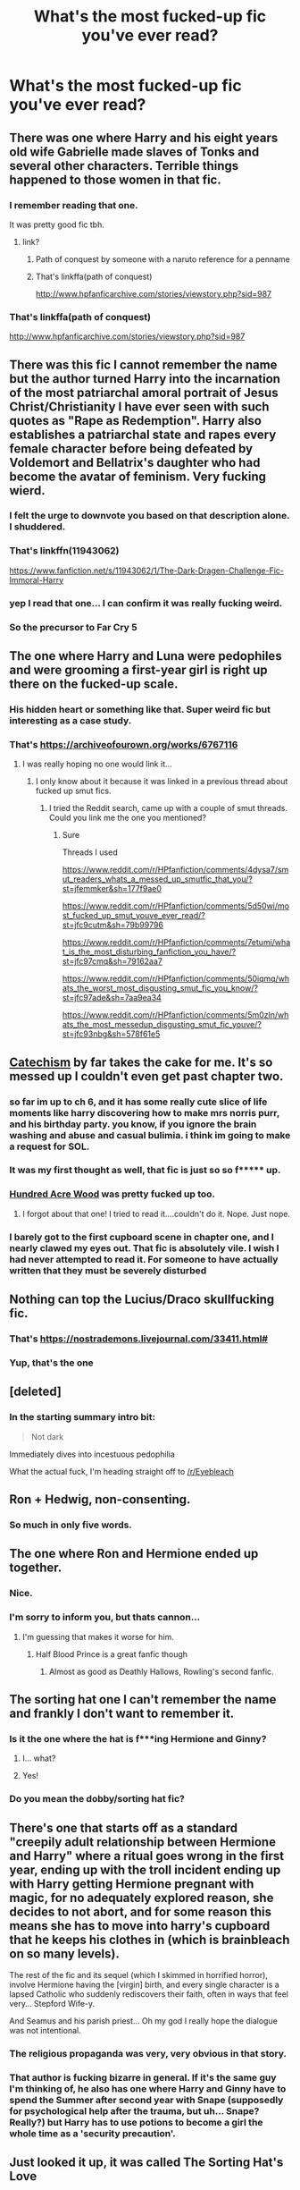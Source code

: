 #+TITLE: What's the most fucked-up fic you've ever read?

* What's the most fucked-up fic you've ever read?
:PROPERTIES:
:Author: Narglesonthebrain
:Score: 27
:DateUnix: 1522279843.0
:DateShort: 2018-Mar-29
:END:

** There was one where Harry and his eight years old wife Gabrielle made slaves of Tonks and several other characters. Terrible things happened to those women in that fic.
:PROPERTIES:
:Author: OilOnCanvasFF
:Score: 40
:DateUnix: 1522280393.0
:DateShort: 2018-Mar-29
:END:

*** I remember reading that one.

It was pretty good fic tbh.
:PROPERTIES:
:Author: Lakas1236547
:Score: 9
:DateUnix: 1522303340.0
:DateShort: 2018-Mar-29
:END:

**** link?
:PROPERTIES:
:Author: UrTwiN
:Score: 3
:DateUnix: 1522304885.0
:DateShort: 2018-Mar-29
:END:

***** Path of conquest by someone with a naruto reference for a penname
:PROPERTIES:
:Author: Faeriniel
:Score: 6
:DateUnix: 1522305174.0
:DateShort: 2018-Mar-29
:END:


***** That's linkffa(path of conquest)

[[http://www.hpfanficarchive.com/stories/viewstory.php?sid=987]]
:PROPERTIES:
:Author: farriem
:Score: 4
:DateUnix: 1522312688.0
:DateShort: 2018-Mar-29
:END:


*** That's linkffa(path of conquest)

[[http://www.hpfanficarchive.com/stories/viewstory.php?sid=987]]
:PROPERTIES:
:Author: farriem
:Score: 2
:DateUnix: 1522311816.0
:DateShort: 2018-Mar-29
:END:


** There was this fic I cannot remember the name but the author turned Harry into the incarnation of the most patriarchal amoral portrait of Jesus Christ/Christianity I have ever seen with such quotes as "Rape as Redemption". Harry also establishes a patriarchal state and rapes every female character before being defeated by Voldemort and Bellatrix's daughter who had become the avatar of feminism. Very fucking wierd.
:PROPERTIES:
:Author: cretsben
:Score: 55
:DateUnix: 1522285587.0
:DateShort: 2018-Mar-29
:END:

*** I felt the urge to downvote you based on that description alone. I shuddered.
:PROPERTIES:
:Score: 20
:DateUnix: 1522320323.0
:DateShort: 2018-Mar-29
:END:


*** That's linkffn(11943062)

[[https://www.fanfiction.net/s/11943062/1/The-Dark-Dragen-Challenge-Fic-Immoral-Harry]]
:PROPERTIES:
:Author: farriem
:Score: 7
:DateUnix: 1522311264.0
:DateShort: 2018-Mar-29
:END:


*** yep I read that one... I can confirm it was really fucking weird.
:PROPERTIES:
:Author: ryboodle
:Score: 4
:DateUnix: 1522335150.0
:DateShort: 2018-Mar-29
:END:


*** So the precursor to Far Cry 5
:PROPERTIES:
:Author: AskMeAboutKtizo
:Score: 6
:DateUnix: 1522332683.0
:DateShort: 2018-Mar-29
:END:


** The one where Harry and Luna were pedophiles and were grooming a first-year girl is right up there on the fucked-up scale.
:PROPERTIES:
:Author: Freshenstein
:Score: 27
:DateUnix: 1522292361.0
:DateShort: 2018-Mar-29
:END:

*** His hidden heart or something like that. Super weird fic but interesting as a case study.
:PROPERTIES:
:Author: Faeriniel
:Score: 4
:DateUnix: 1522305296.0
:DateShort: 2018-Mar-29
:END:


*** That's [[https://archiveofourown.org/works/6767116]]
:PROPERTIES:
:Author: farriem
:Score: 3
:DateUnix: 1522312813.0
:DateShort: 2018-Mar-29
:END:

**** I was really hoping no one would link it...
:PROPERTIES:
:Author: Freshenstein
:Score: 6
:DateUnix: 1522314090.0
:DateShort: 2018-Mar-29
:END:

***** I only know about it because it was linked in a previous thread about fucked up smut fics.
:PROPERTIES:
:Author: farriem
:Score: 8
:DateUnix: 1522314414.0
:DateShort: 2018-Mar-29
:END:

****** I tried the Reddit search, came up with a couple of smut threads. Could you link me the one you mentioned?
:PROPERTIES:
:Author: textposts_only
:Score: 2
:DateUnix: 1522454020.0
:DateShort: 2018-Mar-31
:END:

******* Sure

Threads I used

[[https://www.reddit.com/r/HPfanfiction/comments/4dysa7/smut_readers_whats_a_messed_up_smutfic_that_you/?st=jfemmker&sh=177f9ae0]]

[[https://www.reddit.com/r/HPfanfiction/comments/5d50wi/most_fucked_up_smut_youve_ever_read/?st=jfc9cutm&sh=79b99796]]

[[https://www.reddit.com/r/HPfanfiction/comments/7etumi/what_is_the_most_disturbing_fanfiction_you_have/?st=jfc97cmq&sh=79162aa7]]

[[https://www.reddit.com/r/HPfanfiction/comments/50iqmq/whats_the_worst_most_disgusting_smut_fic_you_know/?st=jfc97ade&sh=7aa9ea34]]

[[https://www.reddit.com/r/HPfanfiction/comments/5m0zln/whats_the_most_messedup_disgusting_smut_fic_youve/?st=jfc93nbg&sh=578f61e5]]
:PROPERTIES:
:Author: farriem
:Score: 1
:DateUnix: 1522455648.0
:DateShort: 2018-Mar-31
:END:


** [[https://www.fanfiction.net/s/2006636/1/Catechism][Catechism]] by far takes the cake for me. It's so messed up I couldn't even get past chapter two.
:PROPERTIES:
:Author: LittleMissPeachy6
:Score: 23
:DateUnix: 1522291950.0
:DateShort: 2018-Mar-29
:END:

*** so far im up to ch 6, and it has some really cute slice of life moments like harry discovering how to make mrs norris purr, and his birthday party. you know, if you ignore the brain washing and abuse and casual bulimia. i think im going to make a request for SOL.
:PROPERTIES:
:Author: terafonne
:Score: 13
:DateUnix: 1522308866.0
:DateShort: 2018-Mar-29
:END:


*** It was my first thought as well, that fic is just so so f***** up.
:PROPERTIES:
:Author: richardjreidii
:Score: 5
:DateUnix: 1522299343.0
:DateShort: 2018-Mar-29
:END:


*** [[https://m.fanfiction.net/s/4115878/1/The-Hundred-Acre-Wood][Hundred Acre Wood]] was pretty fucked up too.
:PROPERTIES:
:Score: 5
:DateUnix: 1522303868.0
:DateShort: 2018-Mar-29
:END:

**** I forgot about that one! I tried to read it....couldn't do it. Nope. Just nope.
:PROPERTIES:
:Author: LittleMissPeachy6
:Score: 1
:DateUnix: 1522346399.0
:DateShort: 2018-Mar-29
:END:


*** I barely got to the first cupboard scene in chapter one, and I nearly clawed my eyes out. That fic is absolutely vile. I wish I had never attempted to read it. For someone to have actually written that they must be severely disturbed
:PROPERTIES:
:Author: Duvkav1
:Score: 2
:DateUnix: 1522368481.0
:DateShort: 2018-Mar-30
:END:


** Nothing can top the Lucius/Draco skullfucking fic.
:PROPERTIES:
:Author: ConsultJimMoriarty
:Score: 21
:DateUnix: 1522303758.0
:DateShort: 2018-Mar-29
:END:

*** That's [[https://nostrademons.livejournal.com/33411.html#]]
:PROPERTIES:
:Author: farriem
:Score: 1
:DateUnix: 1522312430.0
:DateShort: 2018-Mar-29
:END:


*** Yup, that's the one
:PROPERTIES:
:Score: 1
:DateUnix: 1522330276.0
:DateShort: 2018-Mar-29
:END:


** [deleted]
:PROPERTIES:
:Score: 11
:DateUnix: 1522287029.0
:DateShort: 2018-Mar-29
:END:

*** In the starting summary intro bit:

#+begin_quote
  Not dark
#+end_quote

Immediately dives into incestuous pedophilia

What the actual fuck, I'm heading straight off to [[/r/Eyebleach]]
:PROPERTIES:
:Author: sicarius0218
:Score: 12
:DateUnix: 1522299787.0
:DateShort: 2018-Mar-29
:END:


** Ron + Hedwig, non-consenting.
:PROPERTIES:
:Author: cccccccff
:Score: 7
:DateUnix: 1522402069.0
:DateShort: 2018-Mar-30
:END:

*** So much in only five words.
:PROPERTIES:
:Author: Ambush
:Score: 6
:DateUnix: 1522409722.0
:DateShort: 2018-Mar-30
:END:


** The one where Ron and Hermione ended up together.
:PROPERTIES:
:Author: emong757
:Score: 70
:DateUnix: 1522284496.0
:DateShort: 2018-Mar-29
:END:

*** Nice.
:PROPERTIES:
:Author: Lakas1236547
:Score: 10
:DateUnix: 1522303383.0
:DateShort: 2018-Mar-29
:END:


*** I'm sorry to inform you, but thats cannon...
:PROPERTIES:
:Author: VulpineKitsune
:Score: 2
:DateUnix: 1522328902.0
:DateShort: 2018-Mar-29
:END:

**** I'm guessing that makes it worse for him.
:PROPERTIES:
:Author: ryboodle
:Score: 4
:DateUnix: 1522335232.0
:DateShort: 2018-Mar-29
:END:

***** Half Blood Prince is a great fanfic though
:PROPERTIES:
:Author: LifeguardLuc
:Score: 14
:DateUnix: 1522337850.0
:DateShort: 2018-Mar-29
:END:

****** Almost as good as Deathly Hallows, Rowling's second fanfic.
:PROPERTIES:
:Author: blandge
:Score: 10
:DateUnix: 1522352697.0
:DateShort: 2018-Mar-30
:END:


** The sorting hat one I can't remember the name and frankly I don't want to remember it.
:PROPERTIES:
:Author: missdisgrace
:Score: 6
:DateUnix: 1522288194.0
:DateShort: 2018-Mar-29
:END:

*** Is it the one where the hat is f***ing Hermione and Ginny?
:PROPERTIES:
:Score: 5
:DateUnix: 1522330316.0
:DateShort: 2018-Mar-29
:END:

**** I... what?
:PROPERTIES:
:Author: heff17
:Score: 6
:DateUnix: 1522351790.0
:DateShort: 2018-Mar-29
:END:


**** Yes!
:PROPERTIES:
:Author: missdisgrace
:Score: 1
:DateUnix: 1522346059.0
:DateShort: 2018-Mar-29
:END:


*** Do you mean the dobby/sorting hat fic?
:PROPERTIES:
:Author: Narglesonthebrain
:Score: 4
:DateUnix: 1522290123.0
:DateShort: 2018-Mar-29
:END:


** There's one that starts off as a standard "creepily adult relationship between Hermione and Harry" where a ritual goes wrong in the first year, ending up with the troll incident ending up with Harry getting Hermione pregnant with magic, for no adequately explored reason, she decides to not abort, and for some reason this means she has to move into harry's cupboard that he keeps his clothes in (which is brainbleach on so many levels).

The rest of the fic and its sequel (which I skimmed in horrified horror), involve Hermione having the [virgin] birth, and every single character is a lapsed Catholic who suddenly rediscovers their faith, often in ways that feel very... Stepford Wife-y.

And Seamus and his parish priest... Oh my god I really hope the dialogue was not intentional.
:PROPERTIES:
:Author: ABZB
:Score: 5
:DateUnix: 1522330482.0
:DateShort: 2018-Mar-29
:END:

*** The religious propaganda was very, very obvious in that story.
:PROPERTIES:
:Author: Starfox5
:Score: 7
:DateUnix: 1522333764.0
:DateShort: 2018-Mar-29
:END:


*** That author is fucking bizarre in general. If it's the same guy I'm thinking of, he also has one where Harry and Ginny have to spend the Summer after second year with Snape (supposedly for psychological help after the trauma, but uh... Snape? Really?) but Harry has to use potions to become a girl the whole time as a 'security precaution'.
:PROPERTIES:
:Author: Hard_Avid_Sir
:Score: 2
:DateUnix: 1522575299.0
:DateShort: 2018-Apr-01
:END:


** Just looked it up, it was called The Sorting Hat's Love
:PROPERTIES:
:Author: missdisgrace
:Score: 4
:DateUnix: 1522290899.0
:DateShort: 2018-Mar-29
:END:


** Harry and Ron swapping their daughters to sleep with them Along with sleeping with their actual daughters and the girls sleeping together
:PROPERTIES:
:Author: Meagan99
:Score: 3
:DateUnix: 1522346462.0
:DateShort: 2018-Mar-29
:END:


** This. [[https://www.hpfanficarchive.com/stories/viewstory.php?sid=1213]]
:PROPERTIES:
:Author: Casey011
:Score: 3
:DateUnix: 1522360760.0
:DateShort: 2018-Mar-30
:END:


** I once read a short story of Harry being raped by Dudley, but as I look through these comments I now know I didn't see jack of the vast possibilities of perversion in fics lol
:PROPERTIES:
:Author: OmenDrals
:Score: 5
:DateUnix: 1522297108.0
:DateShort: 2018-Mar-29
:END:


** Harry is sucked into a portal in the department of mysteries and becomes a ....sex torturing Jedi? It was definitely Star Wars and the force was involved . Not as boundary pushing as other docs mentioned, I just remember being blindsided by it because it was linked on a best ever list and went way darker than the Reddit description led me to expect.
:PROPERTIES:
:Author: estheredna
:Score: 6
:DateUnix: 1522323738.0
:DateShort: 2018-Mar-29
:END:

*** Do you mean linkffn(broken chains by Darth marrs)

Your brief description makes it sound like the first few chapters.
:PROPERTIES:
:Author: KingSouma
:Score: 1
:DateUnix: 1522326494.0
:DateShort: 2018-Mar-29
:END:

**** Yes that's it! The one i read didn't have the rape & torture warning --- this was years ago. I am sure I only read the first few chapters . Mostly because Harry was so not Harry , it seemed more the an OC / Hermione romance .

There's tons of non-con stuff out there , obviously , but there's not much as well written as this one. It was unsettling , for me.
:PROPERTIES:
:Author: estheredna
:Score: 3
:DateUnix: 1522328387.0
:DateShort: 2018-Mar-29
:END:

***** This is actually one I've read several times. I really like the way they handle Harry after the first few chapters and the whys of how he became the way he is.

The first few chapters can be harsh though. No doubt.
:PROPERTIES:
:Author: KingSouma
:Score: 1
:DateUnix: 1522329213.0
:DateShort: 2018-Mar-29
:END:


**** [[http://www.fanfiction.net/s/7718942/1/][*/Broken Chains/*]] by [[https://www.fanfiction.net/u/1229909/Darth-Marrs][/Darth Marrs/]]

#+begin_quote
  When Harry fell through the Veil of Death, that should have been the end of the story. But 40 days later he returned with a power never seen before, and a darkness in him that made both the dark and light fear him. H/HR/LL. Rated M.
#+end_quote

^{/Site/: [[http://www.fanfiction.net/][fanfiction.net]] *|* /Category/: Star Wars + Harry Potter Crossover *|* /Rated/: Fiction M *|* /Chapters/: 38 *|* /Words/: 156,348 *|* /Reviews/: 3,190 *|* /Favs/: 4,639 *|* /Follows/: 2,953 *|* /Updated/: 10/27/2012 *|* /Published/: 1/7/2012 *|* /Status/: Complete *|* /id/: 7718942 *|* /Language/: English *|* /Genre/: Drama/Fantasy *|* /Download/: [[http://www.ff2ebook.com/old/ffn-bot/index.php?id=7718942&source=ff&filetype=epub][EPUB]] or [[http://www.ff2ebook.com/old/ffn-bot/index.php?id=7718942&source=ff&filetype=mobi][MOBI]]}

--------------

*FanfictionBot*^{1.4.0} *|* [[[https://github.com/tusing/reddit-ffn-bot/wiki/Usage][Usage]]] | [[[https://github.com/tusing/reddit-ffn-bot/wiki/Changelog][Changelog]]] | [[[https://github.com/tusing/reddit-ffn-bot/issues/][Issues]]] | [[[https://github.com/tusing/reddit-ffn-bot/][GitHub]]] | [[[https://www.reddit.com/message/compose?to=tusing][Contact]]]

^{/New in this version: Slim recommendations using/ ffnbot!slim! /Thread recommendations using/ linksub(thread_id)!}
:PROPERTIES:
:Author: FanfictionBot
:Score: 1
:DateUnix: 1522327299.0
:DateShort: 2018-Mar-29
:END:


** So far? Dreams Tsundered on AO3. It was a confusing storyline- Voldemort had captured harry and cursed him so he'd always be sexually stimulated and would also be able to have children, but killed any children they had if Harry didn't agree to marry him before they were birthed. I couldn't get three chapters in before i gave up, and now I'm desperately scrubbing my memory with bleach.
:PROPERTIES:
:Author: itsevanffs
:Score: 3
:DateUnix: 1522341269.0
:DateShort: 2018-Mar-29
:END:


** For me, nothing will ever top the horrendeousness that is /Harry and his sphinx/.
:PROPERTIES:
:Author: Achille-Talon
:Score: 2
:DateUnix: 1522326524.0
:DateShort: 2018-Mar-29
:END:


** There was this one where Draco makes Hermione and Ginny his sex slaves via some magical contract. The same author made the legendary linkao3(Hermione the Shiteater).
:PROPERTIES:
:Author: SomeoneTrading
:Score: 2
:DateUnix: 1522426058.0
:DateShort: 2018-Mar-30
:END:

*** What the fuck
:PROPERTIES:
:Author: Narglesonthebrain
:Score: 2
:DateUnix: 1522446908.0
:DateShort: 2018-Mar-31
:END:

**** Don't you /absolutely love/ those kinds of fanfics?
:PROPERTIES:
:Author: SomeoneTrading
:Score: 2
:DateUnix: 1522447280.0
:DateShort: 2018-Mar-31
:END:


*** [[http://archiveofourown.org/works/6129388][*/Hermione the Shiteater/*]] by [[http://www.archiveofourown.org/users/Blazzze/pseuds/Blazzze][/Blazzze/]]

#+begin_quote
  In a world where Voldemort won, Hermione Granger is used at Hogwarts as a human toilet and a free whore. Listen to a shocking interview with her taken by Rita Skeeter.
#+end_quote

^{/Site/: [[http://www.archiveofourown.org/][Archive of Our Own]] *|* /Fandom/: Harry Potter - J. K. Rowling *|* /Published/: 2016-02-29 *|* /Words/: 7150 *|* /Chapters/: 1/1 *|* /Comments/: 18 *|* /Kudos/: 106 *|* /Bookmarks/: 14 *|* /Hits/: 38526 *|* /ID/: 6129388 *|* /Download/: [[http://archiveofourown.org/downloads/Bl/Blazzze/6129388/Hermione%20the%20Shiteater.epub?updated_at=1514550756][EPUB]] or [[http://archiveofourown.org/downloads/Bl/Blazzze/6129388/Hermione%20the%20Shiteater.mobi?updated_at=1514550756][MOBI]]}

--------------

*FanfictionBot*^{1.4.0} *|* [[[https://github.com/tusing/reddit-ffn-bot/wiki/Usage][Usage]]] | [[[https://github.com/tusing/reddit-ffn-bot/wiki/Changelog][Changelog]]] | [[[https://github.com/tusing/reddit-ffn-bot/issues/][Issues]]] | [[[https://github.com/tusing/reddit-ffn-bot/][GitHub]]] | [[[https://www.reddit.com/message/compose?to=tusing][Contact]]]

^{/New in this version: Slim recommendations using/ ffnbot!slim! /Thread recommendations using/ linksub(thread_id)!}
:PROPERTIES:
:Author: FanfictionBot
:Score: 1
:DateUnix: 1522426080.0
:DateShort: 2018-Mar-30
:END:


** There's one on ao3 with fem! Harry who is named Hailey
:PROPERTIES:
:Author: _awesaum_
:Score: 1
:DateUnix: 1522374751.0
:DateShort: 2018-Mar-30
:END:
